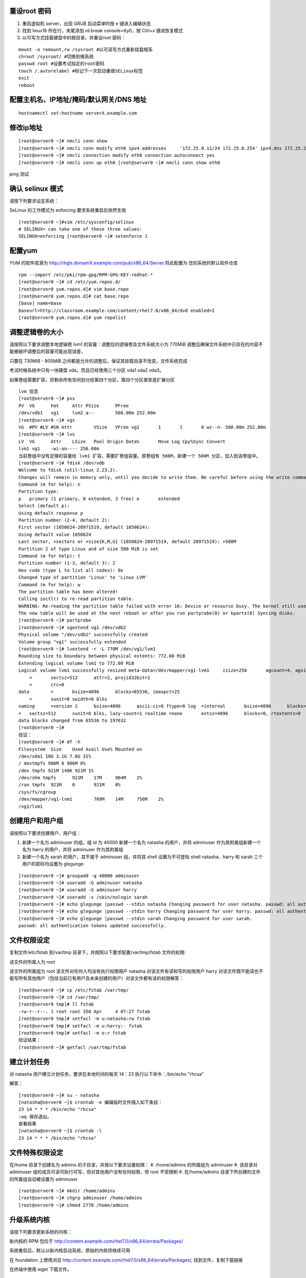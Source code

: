 重设root 密码
------------------

#. 重启虚拟机 server，出现 GRUB 启动菜单时按 e 键进入编辑状态
#. 找到 linux16 所在行，末尾添加 rd.break console=tty0，按 Ctrl+x 键进恢复模式
#. 以可写方式挂载硬盘中的根目录，并重设root 密码：

::

    mount -o remount,rw /sysroot #以可读写方式重新挂载根系
    chroot /sysroot/ #切换到根系统
    passwd root #设置考试指定的root密码
    touch /.autorelabel #标记下一次启动重做SELinux标签
    exit
    reboot

配置主机名、IP地址/掩码/默认网关/DNS 地址
-------------------------------------------

::

    hostnamectl set-hostname serverX.example.com


修改ip地址
---------------

::

    [root@server0 ~]# nmcli conn show
    [root@server0 ~]# nmcli conn modify eth0 ipv4.addresses	'172.25.0.11/24	172.25.0.254' ipv4.dns 172.25.254.254	ipv4.method manual
    [root@server0 ~]# nmcli connection modify eth0 connection.autoconnect yes
    [root@server0 ~]# nmcli conn up eth0 [root@server0 ~]# nmcli conn show eth0

ping 测试

确认 selinux 模式
-------------------

请按下列要求设定系统：

SeLinux 的工作模式为 enforcing 要求系统重启后依然生效
::

    [root@server0 ~]#vim /etc/sysconfig/selinux
    # SELINUX= can take one of these three values:
    SELINUX=enforcing [root@server0 ~]# setenforce 1


配置yum
----------

YUM 的软件库源为 http://rhgls.domainX.example.com/pub/x86_64/Server.将此配置为 您的系统的默认软件仓库

::

    rpm --import /etc/pki/rpm-gpg/RPM-GPG-KEY-redhat-*
    [root@server0 ~]# cd /etc/yum.repos.d/
    [root@server0 yum.repos.d]# vim base.repo
    [root@server0 yum.repos.d]# cat base.repo
    [base] name=base
    baseurl=http://classroom.example.com/content/rhel7.0/x86_64/dvd enabled=1
    [root@server0 yum.repos.d]# yum repolist


调整逻辑卷的大小
------------------

请按照以下要求调整本地逻辑卷 lvm1 的容量：调整后的逻辑卷及文件系统大小为 770MiB 调整后确保文件系统中已存在的内容不能被破坏调整后的容量可能出现误差，

只要在 730MiB - 805MiB 之间都是允许的调整后，保证其挂载目录不改变，文件系统完成

考试时候系统中只有一块硬盘 vda，而且已经使用三个分区 vda1 vda2 vda3。

如果卷组需要扩容，将剩余所有空间划分给第四个分区，第四个分区类型是扩展分区


::

    lvm 信息
    [root@server0 ~]# pvs
    PV	VG	Fmt	Attr PSize	PFree
    /dev/vdb1	vg1	lvm2 a--	508.00m 252.00m
    [root@server0 ~]# vgs
    VG	#PV #LV #SN Attr	VSize	VFree vg1	1	1	0 wz--n- 508.00m 252.00m
    [root@server0 ~]# lvs
    LV	VG	Attr	LSize	Pool Origin Data%	Move Log Cpy%Sync Convert
    lvm1 vg1	-wi-ao---- 256.00m
    当前卷组中没有足够的容量给 lvm1 扩容，需要扩卷组容量。原卷组有 508M，新建一个 500M 分区，加入到该卷组中。
    [root@server0 ~]# fdisk /dev/vdb
    Welcome to fdisk (util-linux 2.23.2).
    Changes will remain in memory only, until you decide to write them. Be careful before using the write command.
    Command (m for help): n
    Partition type:
    p	primary (1 primary, 0 extended, 3 free) e	extended
    Select (default p):
    Using default response p
    Partition number (2-4, default 2):
    First sector (1050624-20971519, default 1050624):
    Using default value 1050624
    Last sector, +sectors or +size{K,M,G} (1050624-20971519, default 20971519): +500M
    Partition 2 of type Linux and of size 500 MiB is set
    Command (m for help): t
    Partition number (1-3, default 3): 2
    Hex code (type L to list all codes): 8e
    Changed type of partition 'Linux' to 'Linux LVM'
    Command (m for help): w
    The partition table has been altered!
    Calling ioctl() to re-read partition table.
    WARNING: Re-reading the partition table failed with error 16: Device or resource busy. The kernel still uses the old table.
    The new table will be used at the next reboot or after you run partprobe(8) or kpartx(8) Syncing disks.
    [root@server0 ~]# partprobe
    [root@server0 ~]# vgextend vg1 /dev/vdb2
    Physical volume "/dev/vdb2" successfully created
    Volume group "vg1" successfully extended
    [root@server0 ~]# lvextend -r -L 770M /dev/vg1/lvm1
    Rounding size to boundary between physical extents: 772.00 MiB
    Extending logical volume lvm1 to 772.00 MiB
    Logical volume lvm1 successfully resized meta-data=/dev/mapper/vg1-lvm1	isize=256	agcount=4, agsize=16384 blks
        =	sectsz=512	attr=2, projid32bit=1
        =	crc=0
    data	=	bsize=4096	blocks=65536, imaxpct=25
        =	sunit=0	swidth=0 blks
    naming	=version 2	bsize=4096	ascii-ci=0 ftype=0 log	=internal	bsize=4096	blocks=853, version=2
    =	sectsz=512	sunit=0 blks, lazy-count=1 realtime =none	extsz=4096	blocks=0, rtextents=0
    data blocks changed from 65536 to 197632
    [root@server0 ~]#
    验证：
    [root@server0 ~]# df -h
    Filesystem	Size	Used Avail Use% Mounted on
    /dev/vda1 10G 3.1G 7.0G 31%
    / devtmpfs 906M 0 906M 0%
    /dev tmpfs 921M 140K 921M 1%
    /dev/shm tmpfs	921M	17M	904M	2%
    /run tmpfs	921M	0	921M	0%
    /sys/fs/cgroup
    /dev/mapper/vg1-lvm1	769M	14M	756M	2%
    /vg1/lvm1


创建用户和用户组
---------------------

请按照以下要求创建用户、用户组：

#. 新建一个名为 adminuser 的组，组 id 为 40000 新建一个名为 natasha 的用户，并将 adminuser 作为其附属组新建一个名为 harry 的用户，并将 adminuser 作为其附属组
#. 新建一个名为 sarah 的用户，其不属于 adminuser 组，并将其 shell 设置为不可登陆 shell natasha、harry 和 sarah 三个用户的密码均设置为 glegunge

::

    [root@server0 ~]# groupadd -g 40000 adminuser
    [root@server0 ~]# useradd -G adminuser natasha
    [root@server0 ~]# useradd -G adminuser harry
    [root@server0 ~]# useradd -s /sbin/nologin sarah
    [root@server0 ~]# echo glegunge |passwd --stdin natasha Changing password for user natasha. passwd: all authentication tokens updated successfully.
    [root@server0 ~]# echo glegunge |passwd --stdin harry Changing password for user harry. passwd: all authentication tokens updated successfully.
    [root@server0 ~]# echo glegunge |passwd --stdin sarah Changing password for user sarah.
    passwd: all authentication tokens updated successfully.

文件权限设定
---------------

复制文件/etc/fstab 到/var/tmp 目录下，并按照以下要求配置/var/tmp/fstab 文件的权限:

该文件的所属人为 root

该文件的所属组为 root 该文件对任何人均没有执行权限用户 natasha 对该文件有读和写的权限用户 harry 对该文件既不能读也不能写所有其他用户（包括当前已有用户及未来创建的用户）对该文件都有读的权限解答：

::

    [root@server0 ~]# cp /etc/fstab /var/tmp/
    [root@server0 ~]# cd /var/tmp/
    [root@server0 tmp]# ll fstab
    -rw-r--r--. 1 root root 358 Apr	4 07:27 fstab
    [root@server0 tmp]# setfacl -m u:natasha:rw fstab
    [root@server0 tmp]# setfacl -m u:harry:- fstab
    [root@server0 tmp]# setfacl -m o:r fstab
    验证结果：
    [root@server0 ~]# getfacl /var/tmp/fstab

建立计划任务
---------------

对 natasha 用户建立计划任务，要求在本地时间的每天 14：23 执行以下命令：/bin/echo
"rhcsa"

解答：
::

    [root@server0 ~]# su - natasha
    [natasha@server0 ~]$ crontab -e 编辑临时文件插入如下条目：
    23 14 * * * /bin/echo "rhcsa"
    :wq 保存退出。
    查看结果
    [natasha@server0 ~]$ crontab -l
    23 14 * * * /bin/echo "rhcsa"

文件特殊权限设定
-------------------

在/home 目录下创建名为 admins 的子目录，并按以下要求设置权限：
#. /home/admins 的所属组为 adminuser
#. 该目录对 adminuser 组的成员可读可执行可写，但对其他用户没有任何权限，但 root 不受限制
#. 在/home/admins 目录下所创建的文件的所属组自动被设置为 adminuser

::

    [root@server0 ~]# mkdir /home/admins
    [root@server0 ~]# chgrp adminuser /home/admins
    [root@server0 ~]# chmod 2770 /home/admins

升级系统内核
-----------------

请按下列要求更新系统的内核：

新内核的 RPM 包位于
http://content.example.com/rhel7.0/x86_64/errata/Packages/

系统重启后，默认以新内核启动系统，原始的内核将继续可用

在 foundation 上使用浏览 http://content.example.com/rhel7.0/x86_64/errata/Packages/, 找到文件，复制下载链接


在终端中使用 wget 下载文件。
::

    [root@server0 ~]# wget http://content.example.com/rhel7.0/x86_64/errata/Packages/kernel-3.10.0-123.1.2.el7.x86_64.rpm

安装 kernel：
::

    yum localinstall -y kernel-3.10.0-123.1.2.el7.x86_64.rpm #安装内核时间比较长，需要等待几分钟。


验证：查看当前内核版本信息，重启后再查看内核版本信息。

::

    [root@server0 ~]# uname -r
    3.10.0-123.el7.x86_64

配置ldap客户端
-------------------


在 classroom.example.com 上已经部署了一台 LDAP 认证服务器，按以下要求将你的系统加入到该 LDAP 服务中，并使用 ldap 认证用户密码：

该 LDAP 认证服务的 Base DN 为：dc=example,dc=com 该 LDAP 认证服务的 LDAP Server 为：classroom.example.com

认证的会话连接需要使用 TLS 加密，加密所用证书请在此下载 http://classroom.example.com/pub/example-ca.crt

上一次考试只给了 Base DN 和 ldap 服务器，ldap 服务器名填写题目中提到的主机名。

解答：

用户信息和验证信息全为 ldap

安装软件包
::

    [root@server0 ~]# yum install -y sssd

打开配置界面
::

    [root@server0 ~]# authconfig-tui

左侧选中 Use LDAP 和右侧选中 Use LDAP Authentication，然后 Next

选中 Use TLS 和填写 LDAP Server 和 Base DN，然后 Next

下载证书

将证书下载到目录/etc/openldap/cacerts/

新开一个终端下载证书

::

    [root@server0 ~]# cd /etc/openldap/cacerts/
    [root@server0 cacerts]# wget http://classroom.example.com/pub/example-ca.crt

下载完成后，回来点击 Ok。如果在证书下载前按了 ok，那么需要将前面的配置恢复成默认，然后重新配置。用户信息为 ldap 和验证信息为 Kerberos

安装软件包
::

    yum install -y sssd	krb5-workstation.x86_64

打开配置界面
::

    authconfig-tui

选中 Use LDAP 和 Use Kerberos，然后 Next

选中 Use TLS 和填写 LDAP Server 和 Base DN，然后 Next

配置 Kerberos

下载证书
将证书下载到目录/etc/openldap/cacerts/

新开一个终端下载证书
::

    [root@server0 ~]# cd /etc/openldap/cacerts/
    [root@server0 cacerts]# wget http://classroom.example.com/pub/example-ca.crt

下载完成后，回来点击 Ok。如果在证书下载前按了 ok，那么需要将前面的配置恢复成默认，然后重新配置。验证：
::

    [root@server0 ~]# getent passwd ldapuser0

配置 LDAP 用户家目录自动挂载
-------------------------------


请使用 LDAP 服务器上的用户 ldapuser0 登陆系统，并满足以下要求：

#. ldapuser0 用户的家目录路径为/home/guests/ldapuser0
#. ldapuser0 用户登陆后，家目录会自动挂载到 classroom.example.com 服务通过 nfs 服务到处的/home/guests/ldapuser0
#. 客户端挂载使用 nfs 版本 3

解答：

安装软件包：
::

    [root@server0 ~]# yum install -y autofs

查看 ldapuser0 家目录位置为/home/guests/ldapuser0 和服务器共享的位置/home/guests
::

    [root@server0 ~]# getent passwd ldapuser0
    ldapuser0:*:1700:1700:LDAPTest User 0:/home/guests/ldapuser0:/bin/bash
    [root@server0 ~]# showmount -e classroom Export list for classroom:
    /home/guests 172.25.0.0/255.255.0.0
    准备目录
    [root@server0 ~]# mkdir /home/guests
    [root@server0 ~]# cd /etc/auto.master.d/
    [root@server0 auto.master.d]# touch ldap.autofs
    [root@server0 auto.master.d]# vim ldap.autofs
    /home/guests	/etc/auto.ldap
    :wq 保存退出
    [root@server0 auto.master.d]# cd /etc
    [root@server0 etc]# touch auto.ldap
    [root@server0 etc]# vim auto.ldap
    *	-rw,sync,v3	classroom.example.com:/home/guests/&
    :wq 保存退出
    设置 autofs 开机启动，并启动 autofs 服务。
    [root@server0 ~]# systemctl enable autofs.service
    ln	-s	'/usr/lib/systemd/system/autofs.service' '/etc/systemd/system/multi-user.target.wants/autofs.service'
    [root@server0 ~]# systemctl restart autofs.service
    验证：
    su - ldapuser0

本题如果自动挂载失败，可能是时间与服务器不一致到值得。可以先做 NTP 服务配置，再回来完成此题。如果还是不行，使用 date 命令手动设置时间。

先查看物理主机时间
::

    date

然后设置 server 时间，将物理主机完整时间拷贝过来，修改一下操作过程时间差。

    [root@server0 ~]# date -s "Wed Mar 15 09:37:36 CST 2017"


时间同步
------------

使用 NTP 配置系统时间与服务器 classroom.example.com 同步，要求系统重启后依然生效。

解答：

使用 chrony 配置或者 ntp 配置，都可以得分。

确认 chrony 软件包已经安装
::

    yum list chrony

一般情况，系统会自动安装。如果没有安装执行 yum install -y chrony 安装。

编辑配置文件/etc/chrony.conf，将文件中 server 记录全部删除或者注释掉，添加如下内容：
server classroom.example.com iburst
::

    [root@server0 ~]# vim /etc/chrony.conf
    server classroom.example.com iburst
    :wq 保存退出。

设置 chronyd 服务开机启动并重启服务
--------------------------------------
::

    [root@server0 ~]# systemctl enable chronyd
    [root@server0 ~]# systemctl restart chronyd

验证：
::

    [root@server0 ~]# chronyc sources -v

利用 server 设定上层 NTP 服务器，格式如下：

server [IP or hostname] [prefer] perfer:表示优先级最高 burst ：当一个运程 NTP 服务器可用时，向它发送一系列的并发包进行检测。 iburst ：当一个运程 NTP 服务器不可用时，向它发送一系列的并发包进行检测。

ntp 和 chrony 服务有冲突，同时只能运行一个。我们的评分脚本是根据 chrony 评分的。

打包文件
-------------

请对 /etc/sysconfig 目录进行打包并用 gzip 压缩，生成的文件保存为/root/sysconfig.tar.gz

-j, --bzip2 filter the archive through bzip2

-J, --xz filter the archive through xz

-z, --gzip filter the archive through gzip

解答：
::

[root@server0 ~]# tar -cvzf	/root/sysconfig.tar.gz /etc/sysconfig 评分脚本按照 bz2 格式评分，/root/sysconfig.tar.bz2


创建用户
------------

请创建一个名为 alex 的用户，并满足以下要求：

用户 id 为 3456 密码为 glegunge

解答：
::

    [root@server0 ~]# useradd -u 3456 alex
    [root@server0 ~]# echo glegunge|passwd --stdin alex

创建 swap 分区
-------------------

为系统新增加一个 swap 分区：新建的 swap 分区容量为 512MiB 重启系统后，新建的 swap 分区会自动激活不能删除或者修改原有的 swap 分区

解答：

::

    [root@server0 ~]# fdisk /dev/vdb
    Welcome to fdisk (util-linux 2.23.2).
    Changes will remain in memory only, until you decide to write them. Be careful before using the write command.
    Command (m for help): n
    Partition type:
    p	primary (2 primary, 0 extended, 2 free) e	extended
    Select (default p):
    Using default response p
    Partition number (3,4, default 3):
    First sector (2074624-20971519, default 2074624):
    Using default value 2074624
    Last sector, +sectors or +size{K,M,G} (2074624-20971519, default 20971519): +512M
    Partition 3 of type Linux and of size 512 MiB is set
    Command (m for help): t
    Partition number (1-3, default 3):
    Hex code (type L to list all codes): 82
    Changed type of partition 'Linux' to 'Linux swap / Solaris'
    Command (m for help): w
    The partition table has been altered!
    Calling ioctl() to re-read partition table.
    WARNING: Re-reading the partition table failed with error 16: Device or resource busy. The kernel still uses the old table.
    The new table will be used at the next reboot or after you run partprobe(8) or kpartx(8) Syncing disks.
    通知内核更新分区表
    [root@server0 ~]# partprobe
    格式化 swap 分区
    [root@server0 ~]# mkswap /dev/vdb3
    编辑/etc/fstab
    [root@server0 ~]# vim /etc/fstab
    UUID=3a433201-5c45-46e0-9c1f-b8f2e48de8eb	swap	swap	defaults
    0 0
    :wq 保存退出。
    挂载
    [root@server0 ~]# swapon /dev/vdb3
    验证：
    [root@server0 ~]# swapon -s
    [root@server0 ~]# free

查找文件
------------

请把系统上拥有者为 ira 用户的所有文件，并将其拷贝到/root/findfiles 目录中

解答：文件夹一定要先创建。

::

    [root@server0 ~]# mkdir findfiles
    [root@server0 ~]# find / -user ira -exec cp -rpf {} /root/findfiles/ \;


过滤文件
--------------

把/usr/share/dict/words 文件中所有包含 seismic 字符串的行找到，并将这些行按照原始文件中的顺序存放到/root/wordlist 中，/root/wordlist 文件不能包含空行

解答：
::

    [root@server0 ~]# grep seismic /usr/share/dict/words > /root/wordlist

LVM
--------

请按下列要求创建一个新的逻辑卷创建一个名为 exam 的卷组，卷组的 PE 尺寸为 16MiB 逻辑卷的名字为 lvm2,所属卷组为 exam,
该逻辑卷由 8 个 PE 组成将新建的逻辑卷格式化为 xfs 文件系统，要求系统启动时，该逻辑卷能被自动挂载到
/exam/lvm2 目录
解答：准备分区，标记分区类型，通知内核更新分区表
::

    [root@server0 ~]# fdisk /dev/vdb
    Welcome to fdisk (util-linux 2.23.2).
    Changes will remain in memory only, until you decide to write them. Be careful before using the write command.
    Command (m for help): n
    Partition type:
    p	primary (3 primary, 0 extended, 1 free) e	extended
    Select (default e):
    Using default response e
    Selected partition 4
    First sector (3123200-20971519, default 3123200):
    Using default value 3123200
    Last sector, +sectors or +size{K,M,G} (3123200-20971519, default 20971519):
    Using default value 20971519
    Partition 4 of type Extended and of size 8.5 GiB is set
    Command (m for help): n
    All primary partitions are in use
    Adding logical partition 5
    First sector (3125248-20971519, default 3125248):
    Using default value 3125248
    Last sector, +sectors or +size{K,M,G} (3125248-20971519, default 20971519): +500M
    Partition 5 of type Linux and of size 500 MiB is set
    Command (m for help): t
    Partition number (1-5, default 5):
    Hex code (type L to list all codes): 8e
    Changed type of partition 'Linux' to 'Linux LVM'
    Command (m for help): w
    The partition table has been altered!
    Calling ioctl() to re-read partition table.
    WARNING: Re-reading the partition table failed with error 16: Device or resource busy. The kernel still uses the old table.
    The new table will be used at the next reboot or after you run partprobe(8) or kpartx(8) Syncing disks.
    [root@server0 ~]# partprobe
    创建 pv，vg，lv
    [root@server0 ~]# pvcreate /dev/vdb5
    Physical volume "/dev/vdb3" successfully created
    [root@server0 ~]# vgcreate -s 16M exam /dev/vdb5 Volume group "wgroup" successfully created
    [root@server0 ~]# lvcreate -l 8 -n lvm2 exam
    Logical volume "wshare" created
    [root@server0 ~]#
    格式化分区
    [root@server0 ~]# mkfs.xfs	/dev/exam/lvm2
    创建挂载点
    [root@server0 ~]# mkdir /exam/lvm2
    设置永久挂载，编辑/etc/fstab，添加如下内容：
    [root@server0 ~]# vim /etc/fstab
    /dev/exam/lvm2	/exam/lvm2	xfs	defaults	0 0
    :wq 保存退出
    验证：
    [root@server0 ~]# mount -a
    [root@server0 ~]# df -h
    [root@server0 ~]# vgdisplay exam
    [root@server0 ~]# lvdisplay /dev/exam/lvm2


最后检查
-----------

重启前检查一遍考试涉及到的服务是否设置开机启动，selinux 问题服务包涵：定时计划任务 crond，ntp 对时 chronyd，自动挂载 autofs

第一遍做完一定要重启，保证有充足的时间排错。不要到最后 5 分钟再重启系统。

扩文件系统分两步：扩逻辑卷和扩文件系-统，也可以在 lvextend 时候使用-r 参数直接扩文件系统，ext4 和 xfs 都支持。

ldap 题目使用 authconfig-tui 字符界面完成。


成绩自检：
-------------

server0： lab examrhcsa grade
